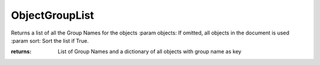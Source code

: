 ObjectGroupList
---------------

.. py:Function:: ObjectGroupList(objects=None, sort=False)


Returns a list of all the Group Names for the objects
:param objects: If omitted, all objects in the document is used
:param sort: Sort the list if True.

:returns: List of Group Names
          and a dictionary of all objects with group name as key
